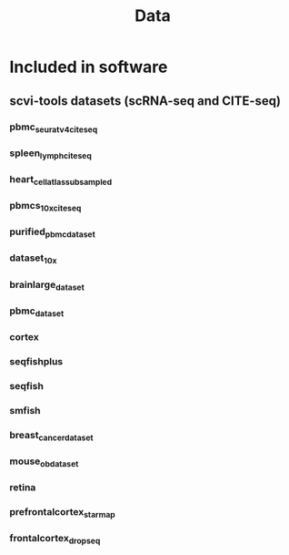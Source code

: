 #+TITLE: Data

* Included in software
** scvi-tools datasets (scRNA-seq and CITE-seq)
*** pbmc_seurat_v4_cite_seq
*** spleen_lymph_cite_seq
*** heart_cell_atlas_subsampled
*** pbmcs_10x_cite_seq
*** purified_pbmc_dataset
*** dataset_10x
*** brainlarge_dataset
*** pbmc_dataset
*** cortex
*** seqfishplus
*** seqfish
*** smfish
*** breast_cancer_dataset
*** mouse_ob_dataset
*** retina
*** prefrontalcortex_starmap
*** frontalcortex_dropseq
